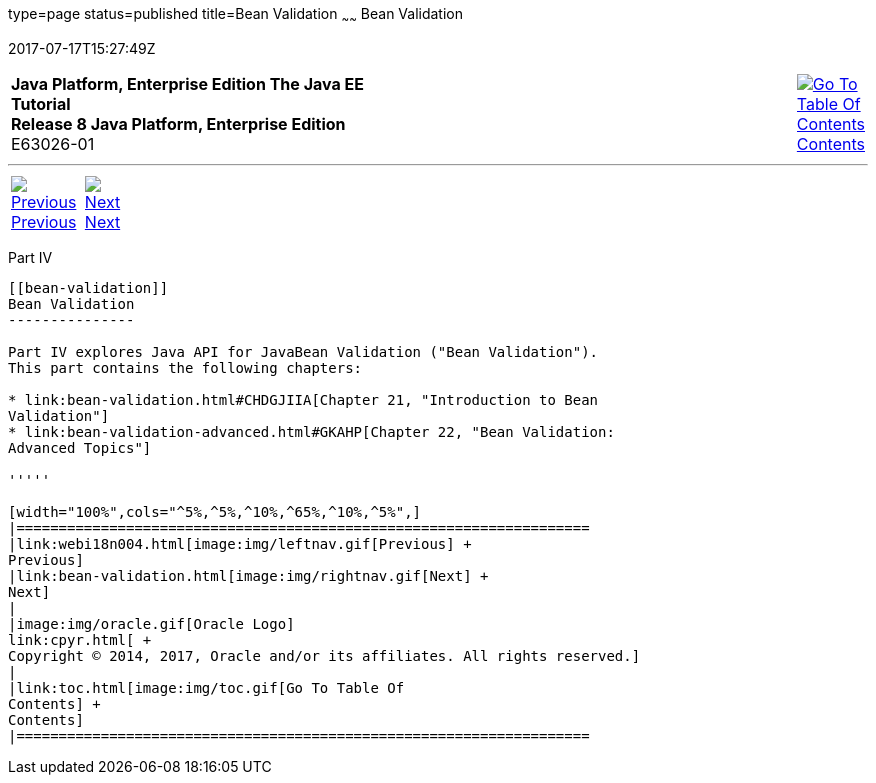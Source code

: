 type=page
status=published
title=Bean Validation
~~~~~~
Bean Validation
===============
2017-07-17T15:27:49Z

[[top]]

[width="100%",cols="50%,45%,^5%",]
|=======================================================================
|*Java Platform, Enterprise Edition The Java EE Tutorial* +
*Release 8 Java Platform, Enterprise Edition* +
E63026-01
|
|link:toc.html[image:img/toc.gif[Go To Table Of
Contents] +
Contents]
|=======================================================================

'''''

[cols="^5%,^5%,90%",]
|=======================================================================
|link:webi18n004.html[image:img/leftnav.gif[Previous] +
Previous] 
|link:bean-validation.html[image:img/rightnav.gif[Next] +
Next] | 
|=======================================================================


[[sthref1322]][[JEETT001301]]

[[part-iv]]
Part IV +
---------

[[bean-validation]]
Bean Validation
---------------

Part IV explores Java API for JavaBean Validation ("Bean Validation").
This part contains the following chapters:

* link:bean-validation.html#CHDGJIIA[Chapter 21, "Introduction to Bean
Validation"]
* link:bean-validation-advanced.html#GKAHP[Chapter 22, "Bean Validation:
Advanced Topics"]

'''''

[width="100%",cols="^5%,^5%,^10%,^65%,^10%,^5%",]
|====================================================================
|link:webi18n004.html[image:img/leftnav.gif[Previous] +
Previous] 
|link:bean-validation.html[image:img/rightnav.gif[Next] +
Next]
|
|image:img/oracle.gif[Oracle Logo]
link:cpyr.html[ +
Copyright © 2014, 2017, Oracle and/or its affiliates. All rights reserved.]
|
|link:toc.html[image:img/toc.gif[Go To Table Of
Contents] +
Contents]
|====================================================================
